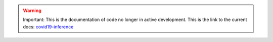 .. warning::

    Important: This is the documentation of code no longer in active development.
    This is the link to the current docs: `covid19-inference <https://covid19-inference.readthedocs.io/en/latest/doc/gettingstarted.html>`_


.. mdinclude:: ../../DISCLAIMER.md
